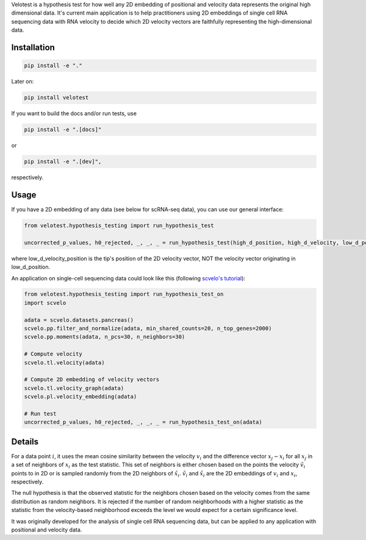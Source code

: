 Velotest is a hypothesis test for how well any 2D embedding of positional and velocity data represents
the original high dimensional data. It's current main application is to help practitioners using 2D embeddings
of single cell RNA sequencing data with RNA velocity to decide which 2D velocity vectors are faithfully representing
the high-dimensional data.

Installation
------------------
.. code-block:: bash

   pip install -e "."

Later on:

.. code-block:: bash

   pip install velotest

If you want to build the docs and/or run tests, use

.. code-block:: bash

   pip install -e ".[docs]"

or

.. code-block:: bash

   pip install -e ".[dev]",

respectively.

Usage
----------------

If you have a 2D embedding of any data (see below for scRNA-seq data), you can use our general interface:

.. code-block:: python

   from velotest.hypothesis_testing import run_hypothesis_test

   uncorrected_p_values, h0_rejected, _, _, _ = run_hypothesis_test(high_d_position, high_d_velocity, low_d_position, low_d_velocity_position)

where low_d_velocity_position is the tip's position of the 2D velocity vector, NOT the velocity vector originating in low_d_position.


An application on single-cell sequencing data could look like this (following `scvelo's tutorial <https://scvelo.readthedocs.io/en/stable/VelocityBasics.html>`_):

.. code-block:: python

   from velotest.hypothesis_testing import run_hypothesis_test_on
   import scvelo

   adata = scvelo.datasets.pancreas()
   scvelo.pp.filter_and_normalize(adata, min_shared_counts=20, n_top_genes=2000)
   scvelo.pp.moments(adata, n_pcs=30, n_neighbors=30)

   # Compute velocity
   scvelo.tl.velocity(adata)

   # Compute 2D embedding of velocity vectors
   scvelo.tl.velocity_graph(adata)
   scvelo.pl.velocity_embedding(adata)

   # Run test
   uncorrected_p_values, h0_rejected, _, _, _ = run_hypothesis_test_on(adata)


Details
--------------------
For a data point :math:`i`, it uses the mean cosine similarity between the velocity :math:`v_i` and
the difference vector :math:`x_j-x_i` for all :math:`x_j` in a set of neighbors of :math:`x_i` as the test statistic.
This set of neighbors is either chosen based on the points the velocity :math:`\tilde{v}_i` points to in 2D or
is sampled randomly from the 2D neighbors of :math:`\tilde{x}_i`.
:math:`\tilde{v}_i` and :math:`\tilde{x}_i` are the 2D embeddings of :math:`v_i` and :math:`x_i`, respectively.

The null hypothesis is that the observed statistic for the neighbors chosen based on the velocity comes from
the same distribution as random neighbors.
It is rejected if the number of random neighborhoods with a higher statistic as the statistic
from the velocity-based neighborhood exceeds the level we would expect for a certain significance level.

It was originally developed for the analysis of single cell RNA sequencing data,
but can be applied to any application with positional and velocity data.